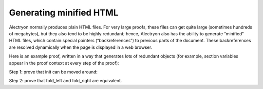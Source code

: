 ==========================
 Generating minified HTML
==========================

Alectryon normally produces plain HTML files.  For very large proofs, these files can get quite large (sometimes hundreds of megabytes), but they also tend to be highly redundant; hence, Alectryon also has the ability to generate “minified” HTML files, which contain special pointers (“backreferences”) to previous parts of the document.  These backreferences are resolved dynamically when the page is displayed in a web browser.

Here is an example proof, written in a way that generates lots of redundant objects (for example, section variables appear in the proof context at every step of the proof):

.. coq::

   Require Import List.
   Import ListNotations.

   Section Folds.
     Context {A} (op: A -> A -> A) (init: A).
     Context (init_comm: forall a, op init a = op a init).
     Context (op_assoc: forall x y z, op (op x y) z = op x (op y z)).

Step 1: prove that init can be moved around:

.. coq::

     Print fold_right. (* .unfold .messages *)

     Lemma init_comm' l:
       forall a, fold_left op l (op init a) = op a (fold_left op l init).
     Proof.
       induction l. all: simpl. all: intros.
       - eauto using init_comm.
       - rewrite op_assoc.
         rewrite IHl.
         rewrite op_assoc.
         rewrite <- IHl.
         reflexivity.
     Qed.

Step 2: prove that fold_left and fold_right are equivalent.

.. coq::

     Goal forall l, fold_left op l init = fold_right op init l.
     Proof.
       intros. pose (l' := l).
       induction l. all: simpl. all: intros.
       - reflexivity.
       - rewrite <- IHl. rewrite init_comm'.
         reflexivity.
     Qed.
   End Folds.
